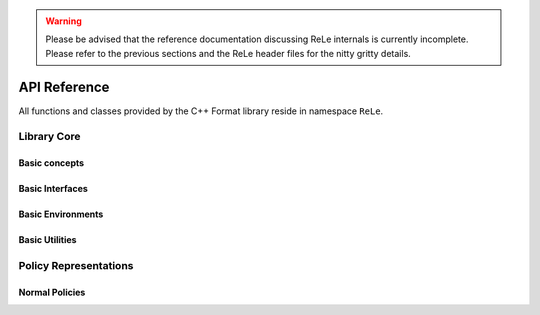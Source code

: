 .. _apireference:

.. warning::

    Please be advised that the reference documentation discussing ReLe
    internals is currently incomplete. Please refer to the previous sections
    and the ReLe header files for the nitty gritty details.


API Reference
######################

.. highlight:: c++

All functions and classes provided by the C++ Format library reside
in namespace ``ReLe``.

Library Core
============

Basic concepts
--------------

.. doxygenclass:: ReLe::Action
   :members:

.. doxygenclass:: ReLe::FiniteAction
   :members:
   
.. doxygenclass:: ReLe::DenseAction
   :members:
   
.. doxygenclass:: ReLe::State
   :members:
   
.. doxygenclass:: ReLe::FiniteState
   :members:
   
.. doxygenclass:: ReLe::DenseState
   :members:

.. doxygenstruct:: ReLe::EnvironmentSettings
   :members:   
   
.. doxygenclass:: ReLe::AgentOutputData
   :members:    
   

Basic Interfaces
----------------

.. doxygenclass:: ReLe::Environment
   :members:
   :protected-members: 

.. doxygenclass:: ReLe::Agent
   :members:
   :protected-members:

.. doxygenclass:: ReLe::BatchAgent
   :members:
   :protected-members:
   
.. doxygenclass:: ReLe::Solver
   :members:   
   
Basic Environments
------------

.. doxygenclass:: ReLe::FiniteMDP
   :members:   

.. doxygenclass:: ReLe::DenseMDP
   :members:   
   
.. doxygenclass:: ReLe::ContinuosMDP
   :members:      

Basic Utilities
---------------

.. doxygenclass:: ReLe::PolicyEvalAgent
   :members:
   
.. doxygenclass:: ReLe::PolicyEvalDistribution
   :members:   

Policy Representations
======================

.. doxygenclass:: ReLe::Policy
   :members:

.. doxygenclass:: ReLe::ParametricPolicy
   :members:

.. doxygenclass:: ReLe::DifferentiablePolicy
   :members:

Normal Policies
-----------------------

.. doxygenclass:: ReLe::GenericMVNPolicy

.. doxygenclass:: ReLe::GenericMVNDiagonalPolicy

.. doxygenclass:: ReLe::GenericMVNStateDependantStddevPolicy
